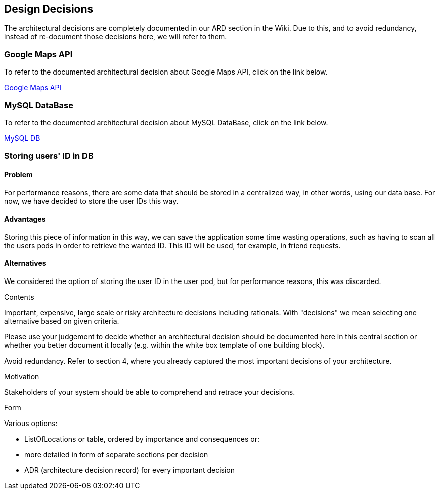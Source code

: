 [[section-design-decisions]]
== Design Decisions

The architectural decisions are completely documented in our ARD section in the Wiki. Due to this, and to avoid redundancy, instead of re-document those decisions here, we will refer to them.

=== Google Maps API
To refer to the documented architectural decision about Google Maps API, click on the link below. +

https://github.com/Arquisoft/lomap_en2a/wiki/ARD---Map-API[Google Maps API]

=== MySQL DataBase
To refer to the documented architectural decision about MySQL DataBase, click on the link below. +

https://github.com/Arquisoft/lomap_en2a/wiki/ARD---Data-Base[MySQL DB]

=== Storing users' ID in DB
==== Problem
For performance reasons, there are some data that should be stored in a centralized way, in other words, using our data base. For now, we have decided to store the user IDs this way.

==== Advantages
Storing this piece of information in this way, we can save the application some time wasting operations, such as having to scan all the users pods in order to retrieve the wanted ID. This ID will be used, for example, in friend requests.

==== Alternatives
We considered the option of storing the user ID in the user pod, but for performance reasons, this was discarded.


[role="arc42help"]
****
.Contents
Important, expensive, large scale or risky architecture decisions including rationals.
With "decisions" we mean selecting one alternative based on given criteria.

Please use your judgement to decide whether an architectural decision should be documented
here in this central section or whether you better document it locally
(e.g. within the white box template of one building block).

Avoid redundancy. Refer to section 4, where you already captured the most important decisions of your architecture.

.Motivation
Stakeholders of your system should be able to comprehend and retrace your decisions.

.Form
Various options:

* ListOfLocations or table, ordered by importance and consequences or:
* more detailed in form of separate sections per decision
* ADR (architecture decision record) for every important decision
****
